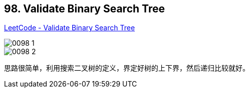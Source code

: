 == 98. Validate Binary Search Tree

https://leetcode.com/problems/validate-binary-search-tree/[LeetCode - Validate Binary Search Tree]

image::images/0098-1.png[]

image::images/0098-2.png[]

思路很简单，利用搜索二叉树的定义，界定好树的上下界，然后递归比较就好。